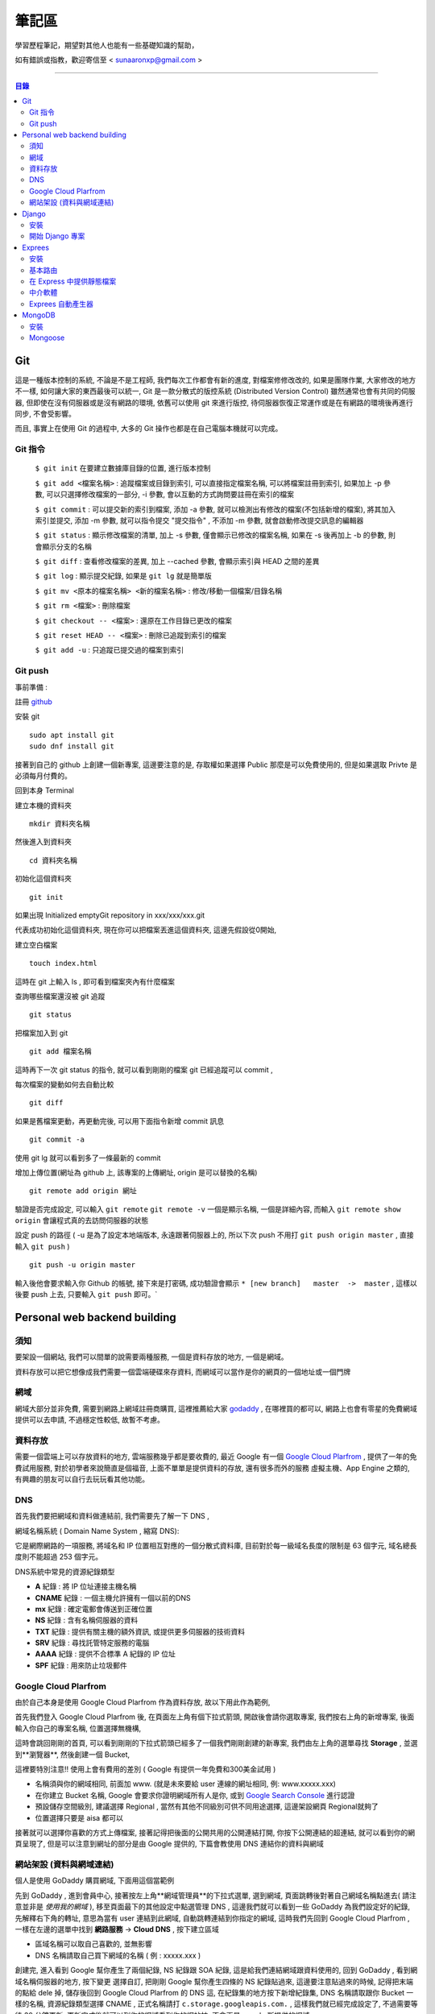 ================
筆記區
================

學習歷程筆記，期望對其他人也能有一些基礎知識的幫助，


如有錯誤或指教，歡迎寄信至 < sunaaronxp@gmail.com >

----





.. contents:: 目錄






Git
==================
這是一種版本控制的系統, 不論是不是工程師, 我們每次工作都會有新的進度, 
對檔案修修改改的, 如果是團隊作業, 大家修改的地方不一樣, 如何讓大家的東西最後可以統一,
Git 是一款分散式的版控系統 (Distributed Version Control) 雖然通常也會有共同的伺服器, 
但即使在沒有伺服器或是沒有網路的環境, 依舊可以使用 git 來進行版控, 
待伺服器恢復正常運作或是在有網路的環境後再進行同步, 不會受影響。

而且, 事實上在使用 Git 的過程中, 大多的 Git 操作也都是在自己電腦本機就可以完成。

Git 指令
--------------------

 ``$ git init`` 在要建立數據庫目錄的位置, 進行版本控制

 ``$ git add <檔案名稱>`` : 追蹤檔案或目錄到索引, 可以直接指定檔案名稱, 可以將檔案註冊到索引, 如果加上 -p 參數, 可以只選擇修改檔案的一部分, 
 -i 參數, 會以互動的方式詢問要註冊在索引的檔案

 ``$ git commit`` : 可以提交新的索引到檔案, 添加 -a 參數, 就可以檢測出有修改的檔案(不包括新增的檔案), 將其加入索引並提交, 添加 -m 參數, 
 就可以指令提交 "提交指令" , 不添加 -m 參數, 就會啟動修改提交訊息的編輯器

 ``$ git status`` : 顯示修改檔案的清單, 加上 -s 參數, 僅會顯示已修改的檔案名稱, 
 如果在 -s 後再加上 -b 的參數, 則會顯示分支的名稱

 ``$ git diff`` : 查看修改檔案的差異, 加上 --cached 參數, 會顯示索引與 HEAD 之間的差異

 ``$ git log`` : 顯示提交紀錄, 如果是 ``git lg`` 就是簡單版

 ``$ git mv <原本的檔案名稱> <新的檔案名稱>`` : 修改/移動一個檔案/目錄名稱

 ``$ git rm <檔案>`` : 刪除檔案

 ``$ git checkout -- <檔案>`` : 還原在工作目錄已更改的檔案

 ``$ git reset HEAD -- <檔案>`` : 刪除已追蹤到索引的檔案

 ``$ git add -u`` : 只追蹤已提交過的檔案到索引


Git push
--------------------

事前準備 :

註冊 `github <http://www.github.com/>`_ 

安裝 git
    
:: 

    sudo apt install git
    sudo dnf install git

接著到自己的 github 上創建一個新專案, 
這邊要注意的是, 存取權如果選擇 Public 那麼是可以免費使用的, 
但是如果選取 Privte 是必須每月付費的。

回到本身 Terminal

建立本機的資料夾

::

    mkdir 資料夾名稱


然後進入到資料夾

::

    cd 資料夾名稱

初始化這個資料夾

::

    git init

如果出現 Initialized emptyGit repository in xxx/xxx/xxx.git

代表成功初始化這個資料夾, 
現在你可以把檔案丟進這個資料夾, 
這邊先假設從0開始, 

建立空白檔案

::

    touch index.html

這時在 git 上輸入 ls , 即可看到檔案夾內有什麼檔案


查詢哪些檔案還沒被 git 追蹤

::

    git status


把檔案加入到 git 

::

    git add 檔案名稱

這時再下一次 git status 的指令, 就可以看到剛剛的檔案 git 已經追蹤可以 commit , 


每次檔案的變動如何去自動比較

::

    git diff

如果是舊檔案更動，再更動完後, 可以用下面指令新增 commit 訊息

::

    git commit -a

使用 git lg 就可以看到多了一條最新的 commit

增加上傳位置(網址為 github 上, 該專案的上傳網址, origin 是可以替換的名稱)

::

    git remote add origin 網址

驗證是否完成設定, 可以輸入 ``git remote``  ``git remote -v`` 一個是顯示名稱, 一個是詳細內容, 
而輸入 ``git remote show origin`` 會讓程式真的去訪問伺服器的狀態

設定 push 的路徑 ( -u 是為了設定本地端版本, 永遠跟著伺服器上的, 所以下次 push 不用打 ``git push origin master`` , 直接輸入 ``git push`` )

::

    git push -u origin master

輸入後他會要求輸入你 Github 的帳號, 接下來是打密碼, 成功驗證會顯示 ``* [new branch]   master  ->  master`` , 
這樣以後要 push 上去, 只要輸入 ``git push`` 即可。` 








Personal web backend building
==============================

須知
-------------------
要架設一個網站, 我們可以間單的說需要兩種服務,
一個是資料存放的地方, 一個是網域。

資料存放可以把它想像成我們需要一個雲端硬碟來存資料, 
而網域可以當作是你的網頁的一個地址或一個門牌

網域
-------------------
網域大部分並非免費, 需要到網路上網域註冊商購買,
這裡推薦給大家 `godaddy <https://tw.godaddy.com/>`_ , 
在哪裡買的都可以, 網路上也會有零星的免費網域提供可以去申請, 
不過穩定性較低, 故暫不考慮。

資料存放
------------------
需要一個雲端上可以存放資料的地方, 雲端服務幾乎都是要收費的,
最近 Google 有一個 `Google Cloud Plarfrom <https://cloud.google.com/gcp/?hl=zh-tw&utm_source=google&utm_medium=cpc&utm_campaign=japac-TW-all-zh-dr-bkws-all-super-trial-e-dr-1003987&utm_content=text-ad-none-none-DEV_c-CRE_263264845604-ADGP_Hybrid%20%7C%20AW%20SEM%20%7C%20BKWS%20~%20T1%20%7C%20EXA%20%7C%20General%20%7C%201:1%20%7C%20TW%20%7C%20zh%20%7C%20cloud%20platform%20%7C%20google%20cloud%20platform%20%7C%20en-KWID_43700031884576410-kwd-26415313501&userloc_9040379&utm_term=KW_google%20cloud%20platform&gclid=Cj0KCQjwjtLZBRDLARIsAKT6fXy56R0dHDS-kpBk7NrELQwv4flOnQ9sGDCCJUXwqwtKoran5T4n7zIaAnbGEALw_wcB&dclid=CMC9g4aY9tsCFcezlgodWUkCMQ/>`_ , 
提供了一年的免費試用服務, 對於初學者來說簡直是個福音, 
上面不單單是提供資料的存放, 還有很多而外的服務 虛擬主機、App Engine 之類的,
有興趣的朋友可以自行去玩玩看其他功能。

DNS
------------------
首先我們要把網域和資料做連結前, 我們需要先了解一下 DNS ,

網域名稱系統 ( Domain Name System , 縮寫 DNS):

它是網際網路的一項服務, 將域名和 IP 位置相互對應的一個分散式資料庫, 目前對於每一級域名長度的限制是 63 個字元,
域名總長度則不能超過 253 個字元。

DNS系統中常見的資源紀錄類型

* **A** 紀錄 : 將 IP 位址連接主機名稱
* **CNAME** 紀錄 : 一個主機允許擁有一個以前的DNS
* **mx** 紀錄 : 確定電郵會傳送到正確位置
* **NS** 紀錄 : 含有名稱伺服器的資料
* **TXT** 紀錄 : 提供有關主機的額外資訊, 或提供更多伺服器的技術資料
* **SRV** 紀錄 : 尋找託管特定服務的電腦
* **AAAA** 紀錄 : 提供不合標準 A 紀錄的 IP 位址
* **SPF** 紀錄 : 用來防止垃圾郵件

Google Cloud Plarfrom
--------------------
由於自己本身是使用 Google Cloud Plarfrom 作為資料存放,
故以下用此作為範例, 

首先我們登入 Google Cloud Plarfrom 後,  在頁面左上角有個下拉式箭頭, 
開啟後會請你選取專案, 我們按右上角的新增專案, 後面輸入你自己的專案名稱, 位置選擇無機構,

這時會跳回剛剛的首頁, 可以看到剛剛的下拉式箭頭已經多了一個我們剛剛創建的新專案, 
我們由左上角的選單尋找 **Storage** , 並選到**瀏覽器**, 然後創建一個 Bucket, 

這裡要特別注意!! 使用上會有費用的差別 ( Google 有提供一年免費和300美金試用 )

* 名稱須與你的網域相同, 前面加 www. (就是未來要給 user 連線的網址相同, 例: www.xxxxx.xxx)
* 在你建立 Bucket 名稱, Google 會要求你證明網域所有人是你, 或到 `Google Search Console <https://www.google.com/webmasters/tools/home?hl=zh-TW/>`_ 進行認證
* 預設儲存空間級別, 建議選擇 Regional , 當然有其他不同級別可供不同用途選擇, 這邊架設網頁 Regional就夠了
* 位置選擇只要是 aisa 都可以

接著就可以選擇你喜歡的方式上傳檔案, 接著記得把後面的公開共用的公開連結打開, 
你按下公開連結的超連結, 就可以看到你的網頁呈現了, 
但是可以注意到網址的部分是由 Google 提供的,
下篇會教使用 DNS 連結你的資料與網域

網站架設 (資料與網域連結)
-------------------------
個人是使用 GoDaddy 購買網域, 下面用這個當範例

先到 GoDaddy , 進到會員中心, 接著按左上角**網域管理員**的下拉式選單, 
選到網域, 頁面跳轉後對著自己網域名稱點進去( 請注意並非是 *使用我的網域* ), 
移至頁面最下的其他設定中點選管理 DNS , 這邊我們就可以看到一些 GoDaddy 為我們設定好的紀錄, 
先解釋右下角的轉址, 意思為當有 user 連結到此網域, 自動跳轉連結到你指定的網域, 
這時我們先回到 Google Cloud Plarfrom , 一樣在左邊的選單中找到 **網路服務** -> **Cloud DNS** , 
按下建立區域

* 區域名稱可以取自己喜歡的, 並無影響
* DNS 名稱請取自己買下網域的名稱 ( 例 : xxxxx.xxx )

創建完, 進入看到 Google 幫你產生了兩個紀錄, NS 紀錄跟 SOA 紀錄, 
這是給我們連結網域跟資料使用的, 回到 GoDaddy , 
看到網域名稱伺服器的地方, 按下變更 選擇自訂, 
把剛剛 Google 幫你產生四條的 NS 紀錄貼過來,
這邊要注意貼過來的時候, 記得把末端的點給 dele 掉, 
儲存後回到 Google Cloud Plarfrom 的 DNS 這, 
在紀錄集的地方按下新增紀錄集, DNS 名稱請取跟你 Bucket 一樣的名稱,
資源紀錄類型選擇 CNAME , 正式名稱請打 ``c.storage.googleapis.com.`` , 
這樣我們就已經完成設定了, 不過需要等待 30 分鐘更新, 
更新完成後就可以到你的網域看到你的網站拉, 不會再是 google 所提供的網域。

Django
=====================

Django 是一種網頁框架, 目前有許多的框架可供套用, Django 只是 Python 框架的其中一種, 
主要用於用來支援動態網站、網路應用程式及網路服務的開發, 
這種框架有助於減輕網頁開發時共通性活動的工作負荷, 例如許多框架提供資料庫存取介面、標準樣板以及會話管理等, 
可提昇程式碼的可再用性。


安裝
---------------------

先確認電腦是否已安裝 Django , 在 Terminal 輸入

::

    $ python -m django --version

如果 Django 已經被安裝了, Terminal就會顯示目前的版本


Step 1.  確認 Pyhon 版本

::

    python --version


Step 2.  確認 PiP 版本

::

    pip --version


**如果尚未安裝, 請至官網安裝或用 terminal 安裝**


Step 3.  使用 pip 安裝 Django


::

    sudo pip install Django



開始 Django 專案 
------------------------ 

打開 Terminal , cd 進 Desktop 或任何想要存放檔案的位置

::

    django-admin.py startproject mysite

就可以看到有一個名為 test 的檔案夾已經創建完成, 裡面已經自動創建了相關的網頁架構文件

 - 最外層的 mysite 檔案夾, 它跟 Django 無相關, 可以命名為任何你想要的名稱
 - manage.py : 是一個 command-line , 可以讓我們以各種方式與此 Django 互動, 可以在 `django-admin and manage.py <https://docs.djangoproject.com/en/2.0/ref/django-admin/>`_    看到更多的詳細資訊
 - 檔案夾內的 mysite 是 Pyhon 的 package , 它的名稱是用來導入內容的 (例如 : mysite.urls )  
 - mysite/settings.py : 儲存 Django 的配置和設置
 - mysite/urls.py : Django 的 URL , 顯示 Django 所連結網站的目錄
 - mysite/wsgi.py : 與 WSGI 兼容的 Web 服務器的入口點 


接著使用 Terminal 進入 mysite 檔案夾後, 輸入

::

    python manage.py runsever



可以看到 Terminal 中顯示 

``Starting development sever at http://127.0.0.1:8000/``

``127.0.0.1`` 意思等同於 ``localhost`` , 
這時在瀏覽器上輸入 ``http://localhost:8000`` 或 ``http://127.0.0.1:8000`` , 
就可以看到自己的網頁。

Django 本身有一個很實用的命令, 請確保在 ``manage.py`` 的檔案位置

::

    $ python manage.py startapp polls

你就可以在該位置看到, 它自動幫你生成了一個名為 polls 的資料夾

現在, 打開 mysite/settings.py , 這是個包含了 Django 項目設置的 Python 模塊。
這個配置文件使用 SQLite 作為默認數據庫, 如果你不熟悉數據庫, 或者只是想嘗試下 Django, 
這是最簡單的選擇。 Python 內置 SQLite，所以你無需安裝額外東西來使用它。
當你開始一個真正的項目時, 你可能更傾向使用一個更具擴展性的數據庫, 例如 PostgreSQL, 
避免中途切換數據庫這個令人頭疼的問題。

如果你想使用其他數據庫，你需要安裝合適的 database bindings , 
然後改變設置文件中 DATABASES 'default' 項目中的一些鍵值：
 - ENGINE -- 可選值有 'django.db.backends.sqlite3' , 'django.db.backends.postgresql' , 
 'django.db.backends.mysql' , 或 'django.db.backends.oracle' , 其它可用後端。

 - NAME - 數據庫的名稱。如果使用的是 SQLite，數據庫將是你電腦上的一個文件，在這種情況下， NAME 應該是此文件的絕對路徑，包括文件名。默認值 os.path.join(BASE_DIR, 'db.sqlite3') 將會把數據庫文件儲存在項目的根目錄。
 如果你不使用 SQLite，則必須添加一些額外設置，比如 USER 、 PASSWORD 、 HOST 等等。
 想了解更多數據庫設置方面的內容，請看文檔： ` DATABASES <https://docs.djangoproject.com/zh-hans/2.0/ref/settings/>`_ 。


Exprees 
==================

安裝
------------------

假設已安裝 Node.js , 請建立目錄來保留您的應用程式, 並使它成為的工作目錄

::

    $ mkdir myapp
    $ cd myapp


使用 npm init 指令, 為應用程式建立 package.json 檔, 如需 package.json 如何運作的相關資訊, 
請參閱  `Specifics of npm’s package.json handling <https://docs.npmjs.com/files/package.json/>`_ 

::

    $npm init

這個指令會提供一些事項, 例如：應用程式的名稱和版本。現在, 只需按下 RETURN 鍵, 接受大部分的預設值, 但下列除外：

::

    entry point: (index.js)

輸入 app.js , 或所要的主要檔名稱。如果希望其名稱是 index.js , 請按 RETURN 鍵 , 接受建議的預設檔名。
現在, 將 Express 安裝在 app 目錄中, 並儲存在相依關係清單中。例如：

::

    $ npm install express --save

如果只想暫時安裝 Express , 而不新增至相依關係清單, 請省略 --save 選項：

::

    $ npm install express


基本路由
-------------------

路由是指判斷應用程式如何回應用戶端對特定端點的要求, 
而這個特定端點是一個 URI（或路徑）與一個特定的 HTTP 要求方法(GET、POST 等), 
每一個路由可以有一或多個處理程式函數, 當路由相符時, 就會執行這些函數。

路由定義的結構如下：

::

    app.METHOD(PATH, HANDLER)

其中

 - app 是 express 的實例
 - METHOD 是   `HTTP 要求方法 <https://zh.wikipedia.org/wiki/%E8%B6%85%E6%96%87%E6%9C%AC%E4%BC%A0%E8%BE%93%E5%8D%8F%E8%AE%AE/>`_
 - PATH 是伺服器上的路徑
 - HANDLER 是當路由相符時要執行的函數

下列範例說明如何定義簡單的路由

首頁顯示 Hello World! :

::

    app.get('/', function (req, res) {
    res.send('Hello World!');
    });

對根路由 (/)（應用程式的首頁）發出 POST 要求時的回應 :

::

    app.post('/', function (req, res) {
    res.send('Got a POST request');
    });

對 /user 路由發出 PUT 要求時的回應 ：

::

    app.put('/user', function (req, res) {
    res.send('Got a PUT request at /user');
    });

對 /user 路由發出 DELETE 要求時的回應 ：

::

    app.delete('/user', function (req, res) {
    res.send('Got a DELETE request at /user');
    });


在 Express 中提供靜態檔案
--------------------------

如果想在 Express 中使用靜態的檔案, 只要將檔案傳遞給 express.static 中介函數, 即可。

在名為 **public** 的資料夾中, 提供靜態檔案 :

::

    app.use(express.static('public'));

載入位於 public 資料夾目錄中的檔案 : 

::

    http://localhost:3000/picture.jpg
    http://localhost:3000/images/picture.jpg
    http://localhost:3000/html/myweb.html


而這個中介函數是可以多是使用, 在你要使用多個靜態檔案資料夾時 :

::

    app.use(express.static('public'));
    app.use(express.static('video'));

如果要為 express.static 函數提供的檔案, 建立虛擬路徑字首, 為檔案指定裝載目錄 : 

::

    app.use('/static', express.static('public'));

現在就可以透過 /static 路徑, 來載入 public 目錄中的檔案 : 

::

    http://localhost:3000/static/picture.jpg
    http://localhost:3000/static/images/picture.jpg
    http://localhost:3000/static/html/myweb.html

但是如果你是想從額外的資料夾, 執行 Express 應用程式, 請使用絕對路徑 : 

::

    app.use('/static', exprss.static(__dirname + '/public'));


中介軟體
----------------------------

Express 是一個本身功能極簡的路由與中介軟體 Web 架構：本質上，Express 應用程式是一系列的中介軟體函數呼叫。
中介軟體函數是一些有權存取要求物件 (req)、回應物件 (res) 和應用程式要求/回應循環中之下一個中介軟體函數的函數。
下一個中介軟體函數通常以名為 next 的變數表示。
中介軟體函數可以執行下列作業：

 - 執行任何程式碼
 - 對要求和回應物件進行變更
 - 結束要求/回應循環
 - 呼叫堆疊中的下一個中介軟體函數

如果現行中介軟體函數不會結束要求/回應循環, 它必須呼叫 next(), 以便將控制權傳遞給下一個中介軟體函數。否則, 要求將會停擺。
使用 app.use() 和 app.METHOD() 函數, 
將應用程式層次的中介軟體連結至 app object 實例, 
其中 METHOD 是中介軟體函數要處理的 HTTP 要求方法(例如 GET、PUT 或 POST), 並採小寫。

如果現行中介軟體函數不會結束回應循環, 它就會需要使用 next() , 以便將控制傳遞給下一個中介軟體, 否則, 要求將會被停止。

使用 app.use() 和 app.METHOD() 函數, 將應用程式層次的中介軟體至 app object , 
其中METHOD 是中介軟體函數處理 HTTP 要求的方法 (例如 GET PUT POST), 

顯示沒有裝載路徑的中介函數, 每當應用程式收到要求時, 就會執行此函數 : 

::

    var app = express();


    app.use(function (req, res, next)) {
      console.log('Time : ', Date.now());
      next();
    })

顯示裝載在 /user/:id 路徑的中介軟體函數, 會對 /user/:id 路徑上任何類型的 HTTP 要求, 執行此函數 : 

::

    app.use('/user/:id', function (req, res, next) {
      console.log('Request Type : ', req.method);
      next;
    });

顯示路由和其處理函示函數(中介軟體系統), 此函數會處理指向/user/:id 路徑的 GET 要求 : 

::

    app.get('/user/:id', function (req, res, next) {
      res.send('USER');
    });


Exprees 自動產生器
--------------------------

使用應用程式產生器工具 express , 快速建立應用程式架構

使用下列指令來安裝 express :

::

    npm install express-generator -g

使用 -h 選項可以顯示指令選項

在現行工作目錄中建立一個名為 myapp 的 Express 應用程式 :

::

    $ express --view=pug myapp


        create : myapp
        create : myapp/package.json
        create : myapp/app.js
        create : myapp/public
        create : myapp/public/javascripts
        create : myapp/public/images
        create : myapp/routes
        create : myapp/route/index.js
        create : myapp/route/user.js
        create : myapp/public/stylesheets
        create : myapp/public/stylesheets/style.css
        create : myapp/views
        create : myapp/views/index.pug
        create : myapp/views/layout.pug
        create : myapp/views/error.pug
        create : myapp/bin
        create : myapp/bin/www

在安裝相依的項目(先 cd 進要的資料夾) : 

::

    $ cd myapp
    $ npm install

在 MacOS 或 Linux 中, 使用下列指令來執行應用程式 :

::

    $ DEBUG=myapp: * npm start

在 windows 中, 使用下列指令來執行應用程式 :

::

    $ DEBUG=myapp: * & npm start

然後在瀏覽器中載入 ``http://localhost:3000/`` , 以存取應用程式

        
MongoDB
======================

MongoDB 是一個基於分布式文件儲存的數據庫。旨在為 WEB 應用提供可擴展的高性能數據儲存解決方案。


安裝
----------------------

先更新 Homebrew 套件 : 

::

    brew update

安裝 mongodb : 

::

    brew install mongodb

之後需等待一段時間, 安裝完成後, 在使用前還要先建立資料庫存放的目錄, 
預設的資料庫存放路徑 ``/data/db`` : 

::

    mkdir -p /data/db

建立好目錄後, 確認一下這個目錄可以被執行 ``mongod`` 的使用者存取, 
可能會需要用管理者權限修改一下這個目錄的擁有者, 最後再用擁有者的權限來啟動 ``mongod`` : 

::

    mongod

如果安裝的 MongoDB 是自己開發或測試用的話, 建議可以把資料庫放在自己的主目錄下, 
然後用自己的權限來執行 ``mongod`` 即可, 省去處理檔案全縣的麻煩。

::

    mkdir -p ~/data/db
    mongod --dbpath ~/data/db


Mongoose
--------------------

使用 npm 安裝 : 

::

    npm install mongoose


連結 MongoDB :

如何連結檔案, 首先先 import 套件, 其中 ``./testDBService`` 是路徑, 請依照自己設定的路徑設置, 
而 ``testDBService`` 是我們自己寫的一個函式, 用於確認是否有連線成功(意思是 import 了自己的另一個檔案) :  

::

  let mongoose = require('mongoose');
  let testDBService = require('./testDBService');

schema 為模板, 就是往後的資料存入要依照什麼格式, 哪些規則去使用, 以下面例子就是資料需要有 userName 跟 pass , 
而 pass 並不是必要資料可有可無, 因為可以看到再 userName 的下面多了兩個規則,  ``required`` 意思為是不是必須的, 
userName 設定為 true , 故每筆資料輸入都需要有這個欄位的資料,  ``unique`` 意思為是不是唯一, 
就是這筆資料能不能以同個名稱重複創建, 這裡設定為 ture 必須是唯一, 故資料輸入不得重複名稱 : 

::

    mongoose.connection.once("open",function(){
        var schema = mongoose.Schema({
            userName: {
                type: String,   
                required:true,  
                unique:true  
            },
            pass:{
                type:String
            }
        });
    }

接著我們要創建一個 table 分類這些資料, User 那個欄位就是為資料分類創建的名稱, 跟要分發的類別, 
這樣丟的資料都會丟到名為 User 的分類下 :

::

    let users = mongoose.model('User', schma);

接著把資料專門拉出來, 以後找資料或是要做處理都會比較方便 : 

::

    testDBService.testUserModel(user);


我們為了要讓其他的檔案可以使用這個函式, 所以我們要把檔案傳出去, 這時我們就要使用 exports ,
以後其他檔案要使用就 require 即可 : 

::

    exports.mongoose_connect = mongosse_connect;

附上完整程式碼 :

::

    let mongoose = require('mongoose');
    let testDBService = require('./testDBService');

    function mongoose_connect () {
        try{
            mongoose.connect('mongodb://localhost:27017/test')
        }catch(error){
            console.log(error)
        }
        mongoose.connection.once("open",function(){
            var schema = mongoose.Schema({
                userName: {
                    type: String,   
                    required:true,  
                    unique:true  
                },
                pass:{
                    type:String
                }
            });
            let users = mongoose.model('User', schema);
            testDBService.testUserModel(users);
        }).on('error',function(err){
            throw err
        })
    }
    
    exports.mongoose_connect = mongoose_connect;



    --------------------------------------------------

    testDBService的程式碼 : 

    let mongoose = require('mongoose')
    let userModelInService = "";

    function testUserModel(userModel){
        userModelInService = userModel;
        console.log("waduhek ", userModelInService);
    }

    exports.testUserModel = testUserModel;

創建一個可以讓前台跟後台拿資料的 API ,   ``.create`` 是建造存取資料, 
並且在創建成功或失敗 print 出相對印的結果, 用於確認程式狀態, 
最後一樣別忘記 export 檔案出去, 這樣前台才可以使用(這部分的程式寫在後台的文件裡) :  

::

    function create(user) {
    userModelInService.create(user, (err, result)=>{
        if(err){
            console.log("create err occur ", err);
        }else{
            console.log("create success");

        }
    }

    exports.createUser = create;

接下來在前台的文件中, 我們要去使用剛剛後台寫好的 API , 不過因為在練習沒有數據, 
故我們在上面先 let 一個數據用於練習,  ``fetch`` 是 RESTful API 的管道, 
mathhod 是要使用的方法, body 中的 ``stringify`` 用途是把 JSON 格式的資料轉換成為字串節省空間, 
header 先不理他, 就是一個 Tittle , 最後一樣錯誤處理, 用於瞭解程式狀態 : 

::

    let createUserURL = "http://localhost:3000/users/test";


    function createUser(){
    let userData = {
        userName: "dandan",
        pass: "Waduhek"
    } 

    fetch(createUserURL, {
        method: 'POST', 
        body: JSON.stringify(userData),
        headers: new Headers({
            'Content-Type': 'application/json'
        })
    }).catch(error => console.error('Error:', error))
    .then(response => console.log('Success:', response));
    }








































